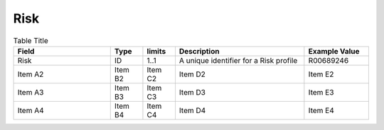 .. _Risk:

Risk
!!!!

.. list-table:: Table Title
   :widths: 30 10 10 40 20
   :header-rows: 1
   :class: reece-wrap

   * - Field
     - Type
     - limits
     - Description
     - Example Value
   * - Risk
     - ID
     - 1..1 
     - A unique identifier for a Risk profile 
     - R00689246   
   * - Item A2
     - Item B2
     - Item C2
     - Item D2
     - Item E2
   * - Item A3
     - Item B3
     - Item C3
     - Item D3
     - Item E3
   * - Item A4
     - Item B4
     - Item C4
     - Item D4
     - Item E4